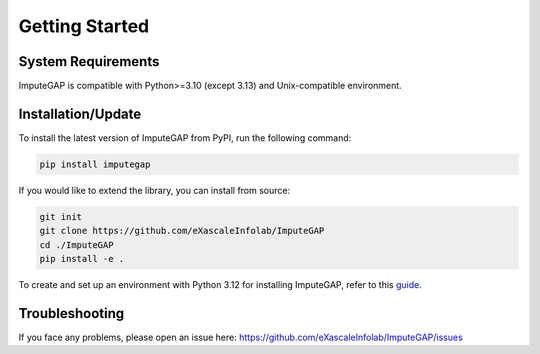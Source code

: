 ===============
Getting Started
===============

.. _system-requirements:

System Requirements
-------------------

ImputeGAP is compatible with Python>=3.10 (except 3.13) and Unix-compatible environment.

.. _installation:

Installation/Update
-------------------

To install the latest version of ImputeGAP from PyPI, run the following command:

.. code-block:: bash

    pip install imputegap

If you would like to extend the library, you can install from source:

.. code-block:: bash

    git init
    git clone https://github.com/eXascaleInfolab/ImputeGAP
    cd ./ImputeGAP
    pip install -e .


To create and set up an environment with Python 3.12 for installing ImputeGAP, refer to this `guide <getting_started_environment.html>`_.



Troubleshooting
---------------
If you face any problems, please open an issue here: https://github.com/eXascaleInfolab/ImputeGAP/issues



